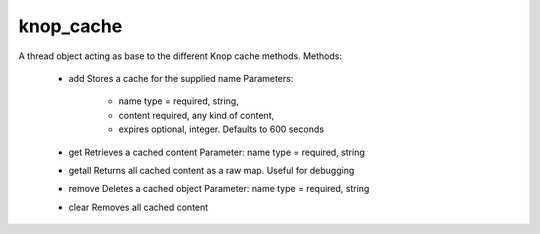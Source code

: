 knop_cache
==========

.. class:: knop_cache

    A thread object acting as base to the different Knop cache methods.
    Methods:
    
    	- add 
    	  Stores a cache for the supplied name
    	  Parameters:
    
    		* name type = required, string,
    
    		* content required, any kind of content,
    
    		* expires optional, integer. Defaults to 600 seconds
    
    	- get 
    	  Retrieves a cached content
          Parameter: name type = required, string
    
    	- getall 
    	  Returns all cached content as a raw map. Useful for debugging
    
    	- remove 
    	  Deletes a cached object
    	  Parameter: name type = required, string
    
    	- clear 
    	  Removes all cached content
    
    .. method:: active_tick()

    .. method:: add(name::string, content, expires::integer =?)

    .. method:: caches()

    .. method:: caches=(caches)

    .. method:: clear()

    .. method:: get(name::string)

    .. method:: getall()

    .. method:: purged()

    .. method:: purged=(purged)

    .. method:: remove(name::string)

    .. method:: version()

    .. method:: version=(version::date)

.. method:: knop_cachedelete(-type::string, -session::string =?, -name::string =?)

.. method:: knop_cachedelete(type::string, session::string =?, name::string =?)

    Deletes the cache for the specified type (and optionally name).
    
    Parameters:
    	- type (required string)
    	  Page variables of the specified type will be deleted from cache.
    
    	- session (optional string)
    	  The name of an existing session storing the cache to be deleted.
    
    	- name (optional string)
    	  Extra name parameter used to isolate the cache storage from other sites on
    	  the same virtual hosts.
    
.. method:: knop_cachefetch(-type::string, -session::string =?, -name::string =?, -maxage::date =?)

.. method:: knop_cachefetch(type::string, session::string =?, name::string =?, maxage::date =?)

    Recreates page variables from previously cached instances of the specified type,
    returns true if successful or false if there was no valid existing cache for the
    specified type. Caches are stored in a global variable named by host name and
    document root to isolate the storage of different hosts.
    
    Knop_cachefetch calls the thread object :class:`knop_cache` and can be replaced
    by direct calls to :class:`knop_cache` if you don't want to get cached objects
    from a session.
    
    Parameters:
    	- type (required string) 
    	  Page variables of the specified type will be stored in cache.
    
    	- session (optional string)
    	  The name of an existing session to use for cache storage instead of the global storage.
    
    	- name (optional string)
    	  Extra name parameter to be able to isolate the cache storage from other sites on the same virtual hosts.
    
    	- maxage (optional date)
    	  Cache data older than the date/time specified in -maxage will not be used.
    
.. method:: knop_cachestore(-type::string, -expires::integer =?, -session::string =?, -name::string =?)

.. method:: knop_cachestore(type::string, expires::integer =?, session::string =?, name::string =?)

    Stores all instances of page variables of the specified type in a cache object.
    Caches are stored in a global variable named by host name and document root to
    isolate the storage of different hosts.
    
    Knop_cachestore calls the thread object :class:`knop_cache` and can be replaced
    by direct calls to :class:`knop_cache` if you don't want to store the cache in a
    session.
    
    Parameters:
    	- type (required string) 
        
            Page variables of the specified type will be stored in cache. Data types
            can be specified with or without namespace.
    
    	- expires (optional integer)
        
            The number of seconds that the cached data should be valid. Defaults to
            600 (10 minutes).
    
    	- session (optional string)
        
            The name of an existing session to use for cache storage instead of the
            global storage.
    
    	- name (optional string)
        
            Extra name parameter to be able to isolate the cache storage from other
            sites on the same virtual hosts, or caches for different uses.
    
